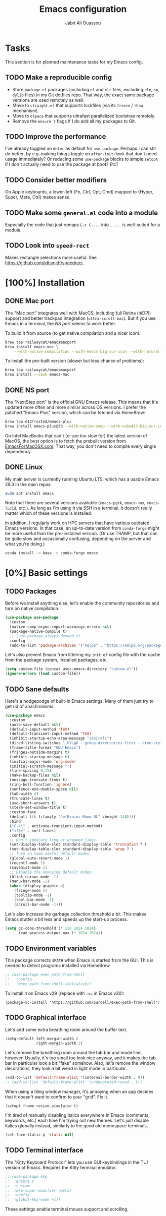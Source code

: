 #+title: Emacs configuration
#+author: Jabir Ali Ouassou
#+PROPERTY: header-args:emacs-lisp :tangle "init.el"

* Tasks
This section is for planned maintenance tasks for my Emacs config.

** TODO Make a reproducible config
- Store =package.el= packages (including =el= and =elc= files, excluding =eln=, =so=, =dylib= files) in my Git dotfiles repo. That way, the exact same package versions are used remotely as well.
- Move to =straight.el= that supports lockfiles (via its =freeze= / =thaw= mechanism).
- Move to =elpaca= that supports ultrafast parallelized bootstrap remotely.
- Remove the =ensure t= flags if I do add all my packages to Git.

** TODO Improve the performance
I've already toggled on =defer= as default for =use-package=. Perhaps I can still do better, by e.g. making things toggle on =after-init-hook= that don't need usage immediately? Or reducing some =use-package= blocks to simple =setopt= if I don't actually need to use the package at boot? Etc?
** TODO Consider better modifiers
On Apple keyboards, a lower-left {Fn, Ctrl, Opt, Cmd} mapped to {Hyper, Super, Meta, Ctrl} makes sense.

** TODO Make some =general.el= code into a module
Especially the code that just remaps =C-c C-...= into =, ...= is well-suited for a module.

** TODO Look into =speed-rect=
Makes rectangle selections more useful. See [[https://github.com/jdtsmith/speedrect]].

* [100%] Installation
** DONE Mac port
The "Mac port" integrates well with MacOS, including full Retina (hiDPI) support and better trackpad integration (=ultra-scroll-mac=). But if you use Emacs in a terminal, the [[NS port]] seems to work better.

To build it from source (to get native compilation and a nicer icon):
#+begin_src sh
  brew tap railwaycat/emacsmacport
  brew install emacs-mac \
      --with-native-compilation --with-emacs-big-sur-icon --with-natural-title-bar
#+end_src

To install the pre-built version (slower but less chance of problems):
#+begin_src sh
  brew tap railwaycat/emacsmacport
  brew install --cask emacs-mac
#+end_src

** DONE NS port
The "NextStep port" is the official GNU Emacs release. This means that it's updated more often and more similar across OS versions. I prefer the patched "Emacs Plus" version, which can be fetched via HomeBrew:
#+begin_src sh
  brew tap d12frosted/emacs-plus
  brew install emacs-plus@30 --with-native-comp --with-nobu417-big-sur-icon 
#+end_src

On Intel MacBooks that can't (or are too slow for) the latest version of MacOS, the best option is to fetch the prebuilt version from [[https://emacsformacosx.com/][EmacsForMacOSX.com]]. That way, you don't need to compile every single dependency.

** DONE Linux
My main server is currently running Ubuntu LTS, which has a usable Emacs 29.3 in the main repos.
#+begin_src sh
  sudo apt install emacs
#+end_src
Note that there are several versions available (=emacs-pgtk=, =emacs-nox=, =emacs-lucid=, etc.). As long as I'm using it via SSH in a terminal, it doesn't really matter which of these versions is installed.

In addition, I regularly work on HPC servers that have various outdated Emacs versions. In that case, an up-to-date version from =conda-forge= might be more useful than the pre-installed version. (Or use TRAMP, but that can be quite slow and occasionally confusing, depending on the server and what you're doing.)
#+begin_src sh
  conda install -n base -c conda-forge emacs
#+end_src

* [0%] Basic settings
** TODO Packages
Before we install anything else, let's enable the community repositories and turn on native compilation.
#+begin_src emacs-lisp
  (use-package use-package
    :custom
    (native-comp-async-report-warnings-errors nil)
    (package-native-compile t)
    ;; (use-package-always-demand t)
    :config
    (add-to-list 'package-archives '("melpa" . "https://melpa.org/packages/") t))
#+end_src

Let's also prevent Emacs from littering my =init.el= config file with the cache from the package system, installed packages, etc.
#+begin_src emacs-lisp :tangle "early-init.el"
  (setq custom-file (concat user-emacs-directory "custom.el"))
  (ignore-errors (load custom-file))
#+end_src

** TODO Sane defaults
Here's a hodgepodge of built-in Emacs settings. Many of them just try to get rid of anachronisms.
#+begin_src emacs-lisp
  (use-package emacs
    :custom
    (auto-save-default nil)
    (default-input-method 'TeX)
    (default-transient-input-method 'TeX)
    (inhibit-startup-echo-area-message "jabirali")
    (dired-listing-switches "-hlLgG --group-directories-first --time-style=long-iso")
    (frame-title-format "GNU Emacs")
    (fringes-outside-margins t)
    (inhibit-startup-message t)
    (initial-major-mode 'org-mode)
    (initial-scratch-message "")
    (line-spacing 0.15)
    (make-backup-files nil)
    (message-truncate-lines t)
    (ring-bell-function 'ignore)
    (sentence-end-double-space nil)
    (tab-width 4)
    (truncate-lines t)
    (use-short-answers t)
    (xterm-set-window-title t)
    :custom-face
    (default ((t (:family "JetBrains Mono NL" :height 140))))
    :bind
    ("C-\\" . activate-transient-input-method)
    ("<f5>" . sort-lines)
    :config
    ;; Don't indicate long or wrapped lines.
    (set-display-table-slot standard-display-table 'truncation ? )
    (set-display-table-slot standard-display-table 'wrap ? )
    ;; Turn on some useful default modes.
    (global-auto-revert-mode 1)
    (recentf-mode 1)
    (savehist-mode 1)
    ;; Disable the annoying default modes.
    (blink-cursor-mode -1)
    (menu-bar-mode -1)
    (when (display-graphic-p)
      (fringe-mode 1)
      (tooltip-mode -1)
      (tool-bar-mode -1)
      (scroll-bar-mode -1)))
#+end_src

Let's also increase the garbage collection threshold a bit. This makes Emacs stutter a bit less and speeds up the start-up process.
#+begin_src emacs-lisp :tangle "early-init.el"
  (setq gc-cons-threshold (* 128 1024 1024)
        read-process-output-max (* 1024 1024))
#+end_src
** TODO Environment variables
This package corrects =$PATH= when Emacs is started from the GUI. This is needed to detect programs installed via HomeBrew.
#+begin_src emacs-lisp
  ;; (use-package exec-path-from-shell
  ;;   :config
  ;;   (exec-path-from-shell-initialize))
#+end_src

To install it on Emacs v29 (replace with =:vc= in Emacs v30):
#+begin_src
  (package-vc-install "https://github.com/purcell/exec-path-from-shell")
#+end_src

** TODO Graphical interface
Let's add some extra breathing room around the buffer text.
#+begin_src emacs-lisp :tangle "early-init.el"
  (setq-default left-margin-width 2
                right-margin-width 2)
#+end_src

Let's remove the breathing room around the tab bar and mode line, however. Usually, it's too small too look nice anyway, and it makes the tab bar in particular look a bit "fake" somehow. Also, let's remove the window decorations, they look a bit weird in light mode in particular.
#+begin_src emacs-lisp :tangle "early-init.el"
  (add-to-list 'default-frame-alist '(internal-border-width . 0))
  ;; (add-to-list 'default-frame-alist '(undecorated-round . t))
#+end_src

When using a tiling window manager, it's annoying when an app decides that it doesn't want to confirm to your "grid". Fix it.
#+begin_src emacs-liso
  (setopt frame-resize-pixelwise t)
#+end_src

I'm tired of manually disabling italics everywhere in Emacs (comments, keywords, etc.) each time I'm trying out new themes. Let's just disable italics globally instead, similarly to the good old monospace terminals.
#+begin_src emacs-lisp
  (set-face-italic-p 'italic nil)
#+end_src

** TODO Terminal interface
The "Kitty Keyboard Protocol" lets you use GUI keybindings in the TUI version of Emacs. Requires the Kitty terminal emulator.
#+begin_src emacs-lisp
  ;; (use-package kkp
  ;;  :ensure t
  ;;  :custom
  ;;  (kkp-super-modifier 'meta)
  ;;  :config
  ;;  (global-kkp-mode +1))
#+end_src

These settings enable terminal mouse support and scrolling.
#+begin_src emacs-lisp
  ;; (setopt mouse-wheel-follow-mouse t)
  ;; (setopt mouse-wheel-progressive-speed nil)
  ;; (mouse-wheel-mode 1)
  ;; (xterm-mouse-mode 1)
#+end_src  

This package lets Emacs interact with the system clipboard also when running in a terminal. Despite the name it works on both Linux and MacOS. However, note that so far, this doesn't appear to work with the new =yank-media= command from Emacs 29?
#+begin_src emacs-lisp
  (use-package xclip
    :ensure t
    :config
    (xclip-mode 1))
#+end_src

Alternatively (osc-52, but doesn't wor?): 
#+begin_src emacs-lisp
  ;; (use-package clipetty
  ;;   :ensure t
  ;;   :hook (after-init . global-clipetty-mode))
#+end_src



This package makes Evil-mode look a bit nicer when running in a terminal.
#+begin_src emacs-lisp
  ;; (use-package evil-terminal-cursor-changer
  ;;   :ensure t
  ;;   :after evil
  ;;   :config
  ;;   (evil-terminal-cursor-changer-activate))
#+end_src

** TODO Mouse and trackpad
Enable actual smooth scrolling for high-precision trackpads and mice. Note that this package requires the Emacs Mac port; for the NS port, the best option is =pixel-scroll-precision-mode=.
#+begin_src emacs-lisp :tangle no
  (use-package ultra-scroll-mac
    :ensure t
    :if (eq window-system 'mac)
    :init
    (setq scroll-conservatively 101)
    (setq scroll-margin 0) 
    :config
    (ultra-scroll-mac-mode 1))
#+end_src

To install it on Emacs v29 (replace with =:vc= in Emacs v30):
#+begin_src
 (package-vc-install "https://github.com/jdtsmith/ultra-scroll-mac.git")
#+end_src

It can be quite distracting when the mouse randomly highlights every little clickable thing. Let's just disable that.
#+begin_src emacs-lisp
  (setopt mouse-highlight nil)
#+end_src
  
** TODO Keyboard settings
As an Evil user, I don't really need the Super key available. I do however need an easily accessible Meta key (e.g. for =M-RET= in Org-mode), and I do need an Option key (to type in Norwegian).
#+begin_src emacs-lisp
  (setopt mac-command-modifier 'meta)
  (setopt mac-option-modifier 'option)
#+end_src

I regularly switch between ISO and ANSI style keyboards, which can be quite annoying since the backtick and tilde symbols keep moving around (and I use both of them a lot). Let's fix that.
#+begin_src emacs-lisp
  (define-key key-translation-map (kbd "§") (kbd "`"))
  (define-key key-translation-map (kbd "±") (kbd "~"))
#+end_src

** TODO Emacs server
Run Emacs as a server. I chose to run it over TCP, because this lets me SSH forward the server to remote hosts. When I'm in a remote shell, I can then easily phone home via =emacsclient= to spawn new Tramp connections.
#+begin_src emacs-lisp
  (use-package server
    :custom
    (server-use-tcp t)
    (server-port 1337)
    :config
    (server-mode 1))
#+end_src

* [0%] Keybindings
** TODO Evil itself
First of all, let's enable the "Evil mode". As someone with a Vim background, this is more ergonomic for both my brain and my hands.
#+begin_src emacs-lisp
  (use-package evil
    :ensure t
    :custom
    (evil-respect-visual-line-mode t)
    (evil-undo-system 'undo-redo)
    (evil-want-C-i-jump nil)
    (evil-want-C-u-scroll t)
    (evil-want-integration t)
    (evil-want-keybinding nil)
    :config
    (evil-mode 1)
    (define-key evil-motion-state-map (kbd "SPC") nil)
    (define-key evil-motion-state-map (kbd "RET") nil)
    (define-key evil-motion-state-map (kbd "TAB") nil))
#+end_src
** TODO Evil collection
Evil Collection is exactly what is sounds like: It makes Evil work in nearly every corner of Emacs.
#+begin_src emacs-lisp
    (use-package evil-collection
      :ensure t
      :after evil
      :config
      (evil-collection-init))
#+end_src

Let's improve some modes where Evil Collection is inadequate.
#+begin_src emacs-lisp
  (use-package evil-org
    :ensure t
    :after (evil org)
    :hook (org-mode . evil-org-mode))
#+end_src

#+begin_src emacs-lisp
  (use-package evil-org-agenda
    :after evil-org
    :config (evil-org-agenda-set-keys))
#+end_src

#+begin_src emacs-lisp
  (use-package evil-tex
    :ensure t
    :hook
    (LaTeX-mode . evil-tex-mode))
#+end_src
** TODO Evil extensions
Emacs ports of some useful Vim plugins.
#+begin_src emacs-lisp
  (use-package evil-surround
    :ensure t
    :config
    (global-evil-surround-mode 1))
#+end_src

** TODO Global keybindings
#+begin_src emacs-lisp
  (bind-key* "M-j" 'avy-goto-word-1)
#+end_src

* [0%] Writing prose
** TODO Org-mode notes
Org-mode is my favorite task and knowledge management system.  It's no understatement that Org-mode is the main reason I'm using Emacs at all (otherwise I'd probably be using Vim).
#+begin_src emacs-lisp
  (use-package org
    :custom
    (org-adapt-indentation nil)
    (org-agenda-files (list org-directory))
    (org-agenda-window-setup 'only-window)
    (org-agenda-skip-deadline-if-done t)
    (org-agenda-skip-scheduled-if-done t)
    (org-agenda-span 'day)
    (org-agenda-start-on-weekday nil)
    (org-archive-location "::* Archive")
    (org-babel-results-keyword "results")
    (org-confirm-babel-evaluate nil)
    (org-ctrl-k-protect-subtree t)
    (org-directory "~/Sync/Org")
    (org-fontify-quote-and-verse-blocks t)
    (org-highlight-latex-and-related '(native latex script entities))
    (org-image-actual-width '(400))
    (org-pretty-entities t)
    (org-pretty-entities-include-sub-superscripts nil)
    (org-return-follows-link t)
    (org-startup-folded 'fold)
    (org-startup-indented t)
    (org-tags-column -65)
    (org-todo-keywords
     '((sequence "TODO(t)" "NEXT(n)" "|" "DONE(d)")
       (sequence "WAIT(w)" "HOLD(h)" "READ(r)" "IDEA(*)" "|" "NOTE(-)" "STOP(s)")))
    :config
    (setopt org-latex-src-block-backend 'engraved)
    (setopt org-latex-engraved-theme 'ef-melissa-light)
    (setopt org-latex-packages-alist '(("" "microtype" t)))
    (setopt org-latex-hyperref-template "
  \\hypersetup{\n pdfauthor={%a},\n pdftitle={%t},\n pdfkeywords={%k},
   pdfsubject={%d},\n pdfcreator={%c},\n pdflang={%L},\n colorlinks=true}\n")
    (org-babel-do-load-languages 'org-babel-load-languages '((python . t)))
    (org-link-set-parameters "zotero" :follow #'+url-handler-zotero))
#+end_src

Enable drag-and-drop of images and documents into Org-mode.
#+begin_src emacs-lisp :tangle no
  (use-package org-download
    :ensure t
    :after org
    :custom
    (org-download-method 'directory)
    (org-download-image-dir "assets")
    (org-download-heading-lvl nil)
    (org-download-timestamp "%Y%m%d%H%M%S")
    :config
    (defun +org-download-file-format (filename)
      "Purely date-based naming of attachments."
      (concat
       (format-time-string org-download-timestamp)
       "."
       (file-name-extension filename)))
    (setq org-download-file-format-function #'+org-download-file-format)
    (setq org-download-annotate-function (lambda (_link) ""))
    (org-download-enable)
    :bind (:map org-mode-map
                ("M-V" . org-download-clipboard))) 
#+end_src

Org Agenda needs some sectioning when it gets too long.
#+begin_src emacs-lisp :tangle no
  (use-package org-super-agenda
    :ensure t
    :custom
    (org-super-agenda-groups '((:auto-parent t)))
    :config
    (setq org-super-agenda-header-map (make-sparse-keymap))
    (org-super-agenda-mode 1)) 
#+end_src

Org Agenda as a screensaver. Because I don't remember to check it when I'm busy, but that's exactly when I need to check it.
#+begin_src emacs-lisp :tangle no
  (use-package idle-org-agenda
    :ensure t
    :after org-agenda
    :custom
    (idle-org-agenda-interval 3600)
    :config
    (idle-org-agenda-mode 1))
#+end_src

Export to every format via Pandoc. I especially appreciate that I can generate DOCX files with LaTeX-based equations.
#+begin_src emacs-lisp
  (use-package ox-pandoc
    :ensure t) 
#+end_src

** TODO MarkDown notes
MarkDown is the lingua franca of mark-up languages, and its Emacs mode is best-in-class with the right switches toggled.
#+begin_src emacs-lisp
  (use-package markdown-mode
    :ensure t
    :config
    (setopt markdown-fontify-code-blocks-natively t)
    (setopt markdown-enable-wiki-links t)
    (setopt markdown-enable-math t))
    ;; :hook
    ;;(markdown-mode . cdlatex-mode)) 
#+end_src

** TODO LaTeX documents
First, let's install AUCTeX and set it up to sync with Skim. This is the de facto default LaTeX-mode for Emacs.
#+begin_src emacs-lisp
  (use-package tex
    :ensure auctex
    :custom
    (font-latex-fontify-script nil)
    (TeX-auto-save t)
    (TeX-source-correlate-method 'synctex)
    (TeX-source-correlate-mode t)
    (TeX-source-correlate-start-server t)
    (TeX-view-program-list '(("Skim" "/Applications/Skim.app/Contents/SharedSupport/displayline -b -g %n %o %b")))
    (TeX-view-program-selection '((output-pdf "Skim")))) 
#+end_src

CDLaTeX is one of the main reasons I love writing LaTeX in Emacs. It's very ergonomic and intuitive after you get used to it, and it works very well in both Org-mode and TeX-mode.
#+begin_src emacs-lisp
  (use-package cdlatex
    :ensure t
    :hook
    ((TeX-mode . turn-on-cdlatex)
     (org-mode . turn-on-org-cdlatex)))
#+end_src

I should eventually learn how to use RefTeX properly. For now, it's nearly a placeholder, but let's just keep it around.
#+begin_src emacs-lisp
  (use-package reftex
    :ensure t
    :after tex
    :custom
    (reftex-cite-format 'bibtex)
    (reftex-enable-partial-scans t)
    (reftex-plug-into-AUCTeX t)
    (reftex-save-parse-info t)
    (reftex-use-multiple-selection-buffers t)
    :hook
    (TeX-mode . turn-on-reftex)) 
#+end_src

Xenops-mode compiles TeX equations into SVG images for an in-buffer preview. Can be useful, perhaps more so in Org-mode than in LaTeX-mode.
#+begin_src emacs-lisp
  ;; (use-package xenops
  ;;   :ensure t
  ;;   :custom
  ;;   (xenops-image-width 350)
  ;;   :hook
  ;;   (org-mode . xenops-mode)
  ;;   (LaTeX-mode . xenops-mode)) 
#+end_src

** TODO Spell checking
Ispell is the traditional spell checker for Emacs. It supports many backends, but we here use the Hunspell backend since it (i) supports multi-language dictionary combinations, (ii) is supposed to be more accurate for many non-English languages, (iii) has become the de facto standard among other open-source apps (it is e.g. now the default spell checker in Firefox, LibreOffice, etc.). Note that on MacOS, you need to [[https://github.com/wooorm/dictionaries][download]] the appropriate dictionaries and extract them into =~/Library/Spelling=.
#+begin_src emacs-lisp
  (use-package ispell
    :config
    (setq ispell-program-name "hunspell")
    (setq ispell-personal-dictionary (concat user-emacs-directory "ispell"))
    (setq ispell-dictionary "en_US,nb_NO")
    (ispell-set-spellchecker-params)
    (ispell-hunspell-add-multi-dic "en_US,nb_NO"))
#+end_src

Flyspell is a built-in Emacs package that provides incremental as-you-write spell checking. Let's turn it on.
#+begin_src emacs-lisp
  (use-package flyspell
    :hook
    ((text-mode . flyspell-mode)
     (prog-mode . flyspell-prog-mode)))
#+end_src

The default Flyspell interface and keybinding =C-c $= is not very ergonomic. Especially if you often have to add your own words to the personal dictionary. I'd rather use something based on =completing-read=, such that I can use e.g. Vertico for the correction interface.
#+begin_src emacs-lisp
  (use-package flyspell-correct
    :ensure t
    :after flyspell
    :bind (:map flyspell-mode-map ("C-;" . flyspell-correct-wrapper)))
#+end_src

** TODO Line wrapping
Visual-line-mode is pretty useful for the average document, but it looks very ugly without "adaptive wrap" turned on. The only reason I don't turn it on in Text-mode directly is that it would then end up in Org-mode as well, and it conflicts with =org-indent-mode=.
#+begin_src emacs-lisp
  (use-package adaptive-wrap
    :ensure t
    :hook
    (text-mode . visual-line-mode)
    (markdown-mode . adaptive-wrap-prefix-mode)
    (latex-mode . adaptive-wrap-prefix-mode))
#+end_src

* [0%] Programming
** TODO General
Eglot has been built into Emacs since v29. I've tried the alternatives Lsp-mode and Lsp-bridge, but so far Eglot is the solution that has been most "plug and play" and least buggy. It also works over TRAMP if you install LSP servers remotely.
#+begin_src emacs-lisp
  (use-package eglot
    :custom
    (eldoc-echo-area-prefer-doc-buffer t)
    (eldoc-echo-area-use-multiline-p nil)
    :hook
    (python-mode . +eglot-project-ensure)
    :bind
    ("<f2>" . eglot-rename))
#+end_src

By default, Eglot tends to open documentation in another window. I prefer to have the documentation pop up at point, without disturbing my existing window configuration. Enter =eldoc-box=. (Unfortunately, it doesn't appear to work in TUI frames?)
#+begin_src emacs-lisp
  (use-package eldoc-box
    :bind
    ("<f1>" . eldoc-box-help-at-point))
#+end_src

Format-all is a decent package for automatically reformatting code on save. Emacs equivalent to part of Vim's ALE features.
#+begin_src emacs-lisp
    ;; (use-package format-all
    ;;   :ensure t
    ;;   :hook
    ;;   (python-mode . format-all-mode)
    ;;   :config
    ;;   (setq-default format-all-formatters
    ;;                 '(("Python" (isort) (ruff)))))
    ;;                 ;; '(("Python" (isort) (ruff) (black)))))
#+end_src

Treesitter provides, among other things, better and faster syntax highlighting and more structural editing possibilities.
#+begin_src emacs-lisp
  ;; (use-package treesit-auto
  ;;   :ensure t
  ;;   :custom
  ;;   (treesit-auto-install 'prompt)
  ;;   :config
  ;;   (treesit-auto-add-to-auto-mode-alist 'all)
  ;;   (global-treesit-auto-mode))
#+end_src

Github Copilot support for Emacs.
#+begin_src emacs-lisp
  ;; (use-package copilot
  ;;   :vc (:url "https://github.com/copilot-emacs/copilot.el" :rev "main")
  ;;   :custom
  ;;   (copilot-idle-delay 1)
  ;;   ;; :hook
  ;;   ;; (prog-mode . copilot-mode)
  ;;   :bind
  ;;   (:map copilot-mode-map
  ;;         ("M-RET" . copilot-accept-completion)
  ;;         ("M-n"   . copilot-next-completion)
  ;;         ("M-p"   . copilot-previous-completion)))
#+end_src

** TODO Python
First, let's load the built-in Python-mode.
#+begin_src emacs-lisp
  (use-package python
    :custom
    (python-indent-guess-indent-offset t)  
    (python-indent-guess-indent-offset-verbose nil))
#+end_src

Jupyter-mode replaces the "Inferior Python" feature (=C-c C-p=). Notably, Jupyter-mode can capture Matplotlib plots and display them in Emacs buffers, which provides a similar interface as Spyder and VSCode for data visualization in Python. With my setup, pressing =C-c C-c= once in a Python buffer starts up the Jupyter kernel, and pressing =C-c C-c= more times after that then evaluates the current line or region.
#+begin_src emacs-lisp
    (use-package jupyter
      :ensure t
      :config
      (defun jabirali/jupyter-python ()
        (interactive)
        (jupyter-run-repl "python3" "py" t)
        (message "Jupyter kernel started!"))
      :bind
      (:map python-mode-map
            ("C-c C-c" . jabirali/jupyter-python)))
#+end_src

Ruff is a pretty nice Python linter. Let's integrate it into Flymake for continuous feedback.
#+begin_src emacs-lisp
  (use-package flymake-ruff
    :ensure t
    :hook
    (python-mode . flymake-mode)
    (python-mode . flymake-ruff-load))
#+end_src

** TODO Julia
#+begin_src emacs-lisp
  (use-package julia-mode
    :ensure t) 
#+end_src

** TODO Matlab
#+begin_src emacs-lisp
  (use-package matlab
    :ensure matlab-mode) 
#+end_src

* [0%] Refactor in progress
** TODO Functions
#+begin_src emacs-lisp
  (defun jabirali/science-definition-lookup ()
    "Look up a scientific definition using a ChatGPT wrapper."
    (interactive)
    (let* ((query (buffer-substring (region-beginning) (region-end)))
           (encoded-query (url-encode-url query))
           (search-url "https://chat.openai.com/g/g-Kihf3Sccx-science-definitions?q="))
      (browse-url (concat search-url encoded-query))))

  (bind-key "<f12>" #'jabirali/science-definition-lookup)
#+end_src

#+begin_src emacs-lisp
    (defun +org-find-file ()
      "Open one of my Org files (or create a new one)."
      (interactive)
      (let ((default-directory org-directory))
        (find-file (completing-read "Org: " (directory-files "." nil "\\.org$")))))
#+end_src

#+begin_src emacs-lisp
  (defun +eglot-project-ensure ()
    "Enable Eglot iff the current buffer belongs to a project."
    (if (project-current) (eglot-ensure)))
#+end_src

#+begin_src emacs-lisp
  (defun +theme-override (&rest _)
    "Override the current theme for a consistent and minimal look."
    (let ((bg0 (face-attribute 'default :background))
          (bg1 (face-attribute 'mode-line :background))
          (bg2 (face-attribute 'mode-line :background))
          (fg0 (face-attribute 'default :foreground))
          (fg1 (face-attribute 'mode-line :foreground))
          (fg2 (face-attribute 'mode-line-inactive :foreground)))
      (set-face-attribute 'tab-bar nil :foreground bg2 :background bg2 :box `(:line-width 6 :color ,bg2))
      (set-face-attribute 'tab-bar-tab nil :foreground fg2 :background bg2 :box `(:line-width 6 :color ,bg2) :weight 'bold)
      (set-face-attribute 'tab-bar-tab-inactive nil :foreground fg2 :background bg2 :box `(:line-width 6 :color ,bg2))
      (set-face-attribute 'mode-line nil :background bg1 :box `(:line-width 6 :color ,bg1))
      (set-face-attribute 'mode-line-inactive nil :background bg1 :box `(:line-width 6 :color ,bg1))
      (set-face-attribute 'fringe nil :foreground bg0 :background bg0)
      (set-face-attribute 'scroll-bar nil :foreground bg2 :background bg2)
      (set-face-attribute 'vertical-border nil :foreground bg1 :background bg1)
      (set-face-italic-p 'font-lock-comment-face nil)
      (set-face-italic-p 'font-lock-builtin-face nil)))

  (advice-add 'load-theme :after #'+theme-override)
#+end_src

#+begin_src emacs-lisp
  ;; (use-package spacious-padding
  ;;   :ensure t
  ;;   :config
  ;;   (spacious-padding-mode 1))
#+end_src

#+begin_src emacs-lisp
  (defun +url-handler-zotero (link)
    "Open a zotero:// link in the Zotero desktop app."
    (start-process "zotero_open" nil "open" (concat "zotero:" link)))
#+end_src

** TODO Internal packages
#+begin_src emacs-lisp
  (use-package tab-bar
    :custom
    (tab-bar-close-button-show nil)
    (tab-bar-format '(tab-bar-format-tabs))
    (tab-bar-new-tab-choice "*scratch*")
    (tab-bar-separator "  ")
    (tab-bar-show t)
    (tab-bar-tab-hints t)
    :bind*
    ("C-c [" . tab-bar-history-back)
    ("C-c ]" . tab-bar-history-forward)
    :config
    ;; Rename new tabs interactively.
    ;; (defun jabirali/rename-tab (&rest _)
    ;;   (call-interactively #'tab-bar-rename-tab))
    ;; (add-hook 'tab-bar-tab-post-open-functions #'jabirali/rename-tab)

    ;; Enable the mode globally.
    (tab-bar-mode 1)
    (tab-bar-history-mode 1))
#+end_src

** TODO External packages
#+begin_src emacs-lisp
  (use-package persistent-scratch
    :after (org evil)
    :ensure t
    :config
    (persistent-scratch-autosave-mode 1))
#+end_src

#+begin_src emacs-lisp
  (use-package ace-window
    :ensure t
    :config
    (set-face-attribute 'aw-leading-char-face nil :height 1)
    (defun +other-window-dwim ()
      "Select either the minibuffer or an arbitrary visible window."
      (interactive)
      (if (active-minibuffer-window)
          (select-window (active-minibuffer-window))
        (call-interactively #'ace-window)))
    :bind
    ("M-o" . +other-window-dwim))
#+end_src

#+begin_src emacs-lisp
  (use-package company
    :ensure t
    :after eglot
    :bind (:map prog-mode-map ("<tab>" . company-indent-or-complete-common))
    :hook (eglot-managed-mode . company-mode))
#+end_src


#+begin_src emacs-lisp
  (use-package diredfl
    :ensure t
    :after dired
    :config
    (diredfl-global-mode 1))
#+end_src

#+begin_src emacs-lisp
  (use-package doom-modeline
    :ensure t
    :custom
    (doom-modeline-bar-width 0.1)
    (doom-modeline-buffer-encoding nil)
    (doom-modeline-buffer-modification-icon nil)
    (doom-modeline-env-enable-python nil)
    (doom-modeline-icon nil)
    (doom-modeline-modal nil)
    (doom-modeline-position-line-format nil)
    (doom-modeline-time nil)
    (doom-modeline-workspace-name nil)
    :config
    (doom-modeline-mode 1))
#+end_src

#+begin_src emacs-lisp
  (use-package ef-themes
    :ensure t
    :config
    (load-theme 'ef-melissa-light t))
#+end_src

#+begin_src emacs-lisp
  (use-package expand-region
    :bind
    ("C-c SPC" . er/expand-region))
#+end_src


#+begin_src emacs-lisp
  (use-package gnuplot
    :ensure t)
#+end_src 

#+begin_src emacs-lisp
  (use-package hl-todo
    :ensure t
    :hook
    (prog-mode . hl-todo-mode))
#+end_src

#+begin_src emacs-lisp :tangle no
  (use-package iedit
    :ensure t) 
#+end_src

#+begin_src emacs-lisp
  (use-package magit
    :ensure t
    :bind
    (:map magit-status-mode-map ("SPC" . nil))
    :custom
    (magit-diff-refine-hunk 'all)
    :config
    (setq magit-display-buffer-function #'magit-display-buffer-fullframe-status-v1)
    (add-to-list 'project-switch-commands '(magit-project-status "Magit") t)
    (keymap-set project-prefix-map "m" #'magit-project-status)) 
#+end_src

#+begin_src emacs-lisp
  ;; (use-package orderless
  ;;   :ensure t
  ;;   :custom
  ;;   (completion-styles '(orderless basic))
  ;;   (completion-category-overrides '((file (styles basic partial-completion))))) 
#+end_src

#+begin_src emacs-lisp
  ;; (use-package outshine
  ;;   :ensure t
  ;;   :hook
  ;;   (prog-mode . outshine-mode)) 
#+end_src

#+begin_src emacs-lisp
  (use-package prescient
    :ensure t) 
#+end_src

#+begin_src emacs-lisp :tangle no
  (use-package swiper
    :ensure t
    :bind
    ("C-s" . swiper)) 
#+end_src


#+begin_src emacs-lisp
  (use-package vertico
    :ensure t
    :config
    (vertico-mode 1)
    (vertico-mouse-mode 1)) 
#+end_src

#+begin_src emacs-lisp
  (use-package vertico-directory
    :after vertico
    :bind (:map vertico-map
                ("RET"   . vertico-directory-enter)
                ("DEL"   . vertico-directory-delete-char)
                ("M-DEL" . vertico-directory-delete-word))
    :hook (rfn-eshadow-update-overlay . vertico-directory-tidy)) 
#+end_src

#+begin_src emacs-lisp
  (use-package vertico-prescient
    :ensure t
    :after (vertico prescient)
    :config
    (vertico-prescient-mode 1)) 
#+end_src

#+begin_src emacs-lisp
  (use-package which-key
    :ensure t
    :config
    (which-key-mode 1)) 
#+end_src

#+begin_src emacs-lisp :tangle no
  (use-package yasnippet
    :ensure t
    :config
    (yas-global-mode 1)) 
#+end_src

** TODO Global keybindings
#+begin_src emacs-lisp
  (use-package general
    :ensure t
    :after evil
    :config
    (general-evil-setup t)
    (general-override-mode 1)
    (general-create-definer gmap
      :keymaps 'override
      :states '(motion normal visual)
      :prefix "SPC")
    (general-create-definer lmap
      :keymaps 'override
      :states '(motion normal visual)
      :prefix ","))
#+end_src

#+begin_src emacs-lisp
  (mmap                                           ; Motion map
    "^" 'dired-jump) 
#+end_src

#+begin_src emacs-lisp
  (vmap                                           ; Visual map
    "ii" 'er/expand-region) 
#+end_src

#+begin_src emacs-lisp
  (gmap                                           ; Space menu
    "SPC" '(execute-extended-command :which-key "cmd")
    "1" '(tab-bar-select-tab :which-key "1")
    "2" '(tab-bar-select-tab :which-key "2")
    "3" '(tab-bar-select-tab :which-key "3")
    "4" '(tab-bar-select-tab :which-key "4")
    "5" '(tab-bar-select-tab :which-key "5")
    "6" '(tab-bar-select-tab :which-key "6")
    "7" '(tab-bar-select-tab :which-key "7")
    "8" '(tab-bar-select-tab :which-key "8")
    "9" '(tab-bar-select-tab :which-key "9")
    "a" '(org-agenda :which-key "agenda")
    "b" '(switch-to-buffer :which-key "buffer")
    "d" '(dired-jump :which-key "dired")
    "f" '(find-file :which-key "file")
    "g" '(magit :which-key "git")
    "h" `(,help-map :which-key "help")
    "i" '(imenu :which-key "imenu")
    "j" '(bookmark-jump :which-key "jump")
    "k" '(kill-this-buffer :which-key "kill")
    "n" `(,narrow-map :which-key "narrow")
    "o" '(ace-window :which-key "other")
    "p" `(,project-prefix-map :which-key "project")
    "q" '(delete-window :which-key "quit window")
    "Q" '(tab-close :which-key "quit tab")
    "r" '(recentf :which-key "recent")
    "s" '(save-buffer :which-key "save")
    "t" '(tab-bar-new-tab :which-key "tab")
    "w" `(,evil-window-map :which-key "window")
    "y" '(clone-indirect-buffer-other-window :which-key "indirect")) 
#+end_src


#+begin_src emacs-lisp
  (lmap                                           ; Major modes
    "," (general-key "C-c C-c")
    "a" (general-key "C-c C-a")
    "b" (general-key "C-c C-b")
    "c" (general-key "C-c C-c")
    "d" (general-key "C-c C-d")
    "e" (general-key "C-c C-e")
    "f" (general-key "C-c C-f")
    "g" (general-key "C-c C-g")
    "h" (general-key "C-c C-h")
    "i" (general-key "C-c C-i")
    "j" (general-key "C-c C-j")
    "k" (general-key "C-c C-k")
    "l" (general-key "C-c C-l")
    "m" (general-key "C-c C-m")
    "n" (general-key "C-c C-n")
    "o" (general-key "C-c C-o")
    "p" (general-key "C-c C-p")
    "q" (general-key "C-c C-q")
    "r" (general-key "C-c C-r")
    "s" (general-key "C-c C-s")
    "t" (general-key "C-c C-t")
    "u" (general-key "C-c C-u")
    "v" (general-key "C-c C-v")
    "w" (general-key "C-c C-w")
    "x" (general-key "C-c C-x")
    "y" (general-key "C-c C-y")
    "z" (general-key "C-c C-z")) 
#+end_src

#+begin_src emacs-lisp
  (lmap                                           ; Minor modes
    "!"  (general-key "C-c !" )
    "\"" (general-key "C-c \"")
    "#"  (general-key "C-c #" )
    "$"  (general-key "C-c $" )
    "%"  (general-key "C-c %" )
    "&"  (general-key "C-c &" )
    "'"  (general-key "C-c '" )
    "("  (general-key "C-c (" )
    ")"  (general-key "C-c )" )
    "*"  (general-key "C-c *" )
    "+"  (general-key "C-c +" )
    "-"  (general-key "C-c -" )
    "."  (general-key "C-c ." )
    "/"  (general-key "C-c /" )
    ":"  (general-key "C-c :" )
    ";"  (general-key "C-c ;" )
    "<"  (general-key "C-c <" )
    "="  (general-key "C-c =" )
    ">"  (general-key "C-c >" )
    "?"  (general-key "C-c ?" )
    "@"  (general-key "C-c @" )
    "["  (general-key "C-c [" )
    "\\" (general-key "C-c \\")
    "]"  (general-key "C-c ]" )
    "^"  (general-key "C-c ^" )
    "_"  (general-key "C-c _" )
    "`"  (general-key "C-c `" )
    "{"  (general-key "C-c {" )
    "|"  (general-key "C-c |" )
    "}"  (general-key "C-c }" )
    "~"  (general-key "C-c ~" ))
#+end_src

* DONE Profiling
It is a continuous project to keep Emacs fast and lean. Monitoring the start-up time is a good way to start, but I might consider adopting things like the [[https://github.com/jschaf/esup][Emacs Start Up Profiler]] if things get too much out of hand.
#+begin_src emacs-lisp
  (defun +init-time ()
    "Print the Emacs start-up time in milliseconds."
    (interactive)
    (message (emacs-init-time "Emacs init time: %.2f s")))
  (add-hook 'emacs-startup-hook #'+init-time)
#+end_src
* DONE Tangle
This little snippet of code ensures that every time I save my =config.org= notebook from within Emacs, it automatically exports the embedded code blocks to the appropriate files: =init.el=, =early-init.el=, etc.
#+begin_src
  Local Variables:
    eval: (add-hook 'after-save-hook (lambda () (org-babel-tangle)) nil t)
  End:
#+end_src
  
